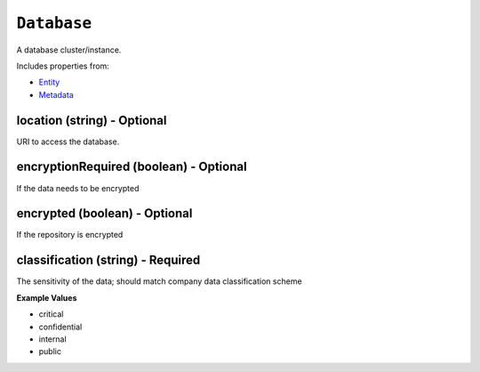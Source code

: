 ``Database``
============

A database cluster/instance.

Includes properties from:

* `Entity <Entity.html>`_
* `Metadata <Metadata.html>`_

location (string) - Optional
----------------------------

URI to access the database.

encryptionRequired (boolean) - Optional
---------------------------------------

If the data needs to be encrypted

encrypted (boolean) - Optional
------------------------------

If the repository is encrypted

classification (string) - Required
----------------------------------

The sensitivity of the data; should match company data classification scheme

**Example Values**

* critical
* confidential
* internal
* public